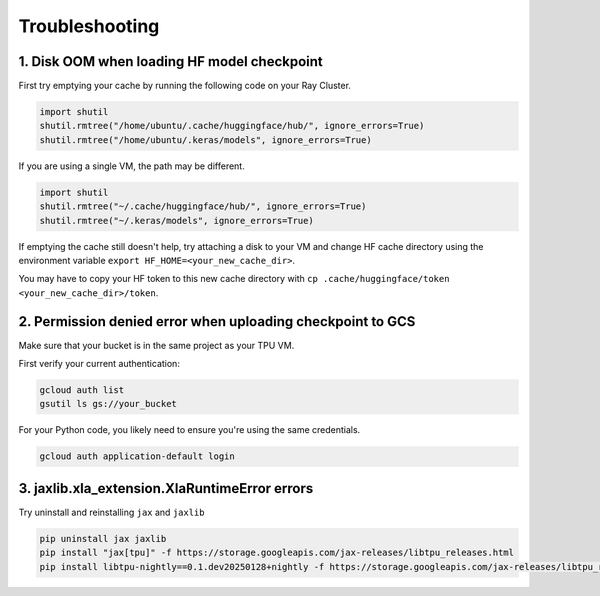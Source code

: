 .. _troubleshooting:

Troubleshooting
===============

1. Disk OOM when loading HF model checkpoint
~~~~~~~~~~~~~~~~~~~~~~~~~~~~~~~~~~~~~~~~~~~~~ 

First try emptying your cache by running the following code on your Ray Cluster.

.. code-block:: python

    import shutil
    shutil.rmtree("/home/ubuntu/.cache/huggingface/hub/", ignore_errors=True)
    shutil.rmtree("/home/ubuntu/.keras/models", ignore_errors=True)

If you are using a single VM, the path may be different.

.. code-block:: python

    import shutil
    shutil.rmtree("~/.cache/huggingface/hub/", ignore_errors=True)
    shutil.rmtree("~/.keras/models", ignore_errors=True)

If emptying the cache still doesn't help, try attaching a disk to your VM and change HF cache directory using the environment variable ``export HF_HOME=<your_new_cache_dir>``.

You may have to copy your HF token to this new cache directory with ``cp .cache/huggingface/token <your_new_cache_dir>/token``.

2. Permission denied error when uploading checkpoint to GCS
~~~~~~~~~~~~~~~~~~~~~~~~~~~~~~~~~~~~~~~~~~~~~~~~~~~~~~~~~~~~~~~~~~~~~~~~~~~~~~~~~~~~~~~~~~ 

Make sure that your bucket is in the same project as your TPU VM. 

First verify your current authentication:

.. code-block:: bash

    gcloud auth list
    gsutil ls gs://your_bucket

For your Python code, you likely need to ensure you're using the same credentials.

.. code-block:: bash

    gcloud auth application-default login

3. jaxlib.xla_extension.XlaRuntimeError errors
~~~~~~~~~~~~~~~~~~~~~~~~~~~~~~~~~~~~~~~~~~~~~~~

Try uninstall and reinstalling ``jax`` and ``jaxlib``

.. code-block:: bash

    pip uninstall jax jaxlib
    pip install "jax[tpu]" -f https://storage.googleapis.com/jax-releases/libtpu_releases.html
    pip install libtpu-nightly==0.1.dev20250128+nightly -f https://storage.googleapis.com/jax-releases/libtpu_releases.html
